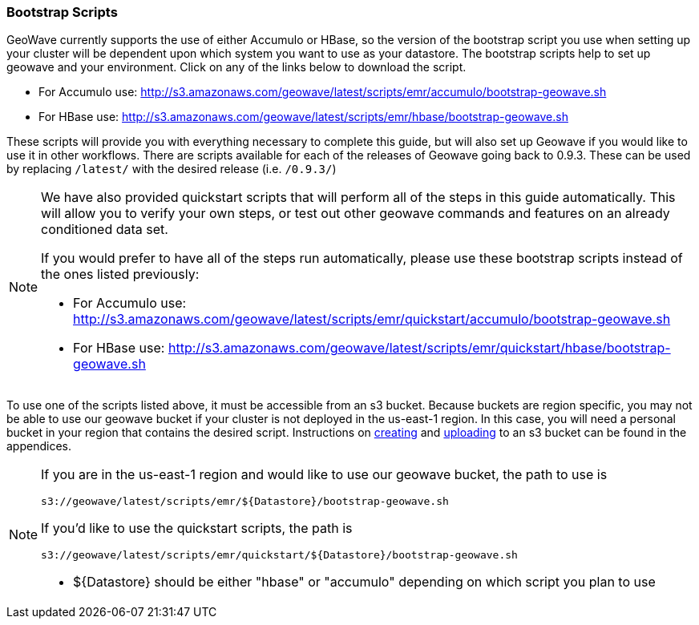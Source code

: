 [[quickstart-guide-intro]]
<<<

=== Bootstrap Scripts

GeoWave currently supports the use of either Accumulo or HBase, so the version of the bootstrap script you 
use when setting up your cluster will be dependent upon which system you want to use as your datastore. The bootstrap scripts help to set up geowave and your environment. Click on any of the links below to download the script.

- For Accumulo use: http://s3.amazonaws.com/geowave/latest/scripts/emr/accumulo/bootstrap-geowave.sh
- For HBase use: http://s3.amazonaws.com/geowave/latest/scripts/emr/hbase/bootstrap-geowave.sh

These scripts will provide you with everything necessary to complete this guide, but will also set up Geowave if you would like to use it in other workflows. There are scripts available for each of the releases of Geowave going back to 0.9.3. These can be used by replacing ``/latest/`` with the desired release (i.e. ``/0.9.3/``) 

[NOTE]
====
We have also provided quickstart scripts that will perform all of the steps in this guide automatically. This will allow you to verify your own steps, or test out other geowave commands and features on an already conditioned data set.

If you would prefer to have all of the steps run automatically, please use these bootstrap scripts instead of the 
ones listed previously:

- For Accumulo use: http://s3.amazonaws.com/geowave/latest/scripts/emr/quickstart/accumulo/bootstrap-geowave.sh
- For HBase use: http://s3.amazonaws.com/geowave/latest/scripts/emr/quickstart/hbase/bootstrap-geowave.sh
====

To use one of the scripts listed above, it must be accessible from an s3 bucket. Because buckets are region specific, you may not be able to use our geowave bucket if your cluster is not deployed in the us-east-1 region. In this case, you will need a personal bucket in your region that contains the desired script. Instructions on <<110-appendices.adoc#create-aws-s3-bucket, creating>> and <<110-appendices.adoc#upload-to-aws-s3-bucket, uploading>> to an s3 bucket can be found in the appendices.

[NOTE]
====
If you are in the us-east-1 region and would like to use our geowave bucket, the path to use is 
[source, bash]
----
s3://geowave/latest/scripts/emr/${Datastore}/bootstrap-geowave.sh
----
If you'd like to use the quickstart scripts, the path is
[source, bash]
----
s3://geowave/latest/scripts/emr/quickstart/${Datastore}/bootstrap-geowave.sh
----
- ${Datastore} should be either "hbase" or "accumulo" depending on which script you plan to use

====
